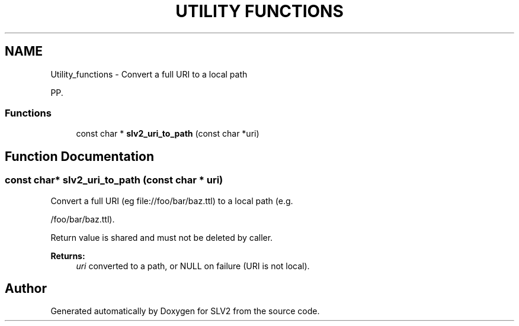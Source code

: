 .TH "UTILITY FUNCTIONS" 3 "2 Apr 2009" "Version 0.6.6" "SLV2" \" -*- nroff -*-
.ad l
.nh
.SH NAME
Utility_functions \- Convert a full URI to a local path

PP.
.SS "Functions"

.in +1c
.ti -1c
.RI "const char * \fBslv2_uri_to_path\fP (const char *uri)"
.br
.in -1c
.SH "Function Documentation"
.PP 
.SS "const char* slv2_uri_to_path (const char * uri)"
.PP
Convert a full URI (eg file://foo/bar/baz.ttl) to a local path (e.g. 
.PP
/foo/bar/baz.ttl).
.PP
Return value is shared and must not be deleted by caller. 
.PP
\fBReturns:\fP
.RS 4
\fIuri\fP converted to a path, or NULL on failure (URI is not local). 
.RE
.PP

.SH "Author"
.PP 
Generated automatically by Doxygen for SLV2 from the source code.
